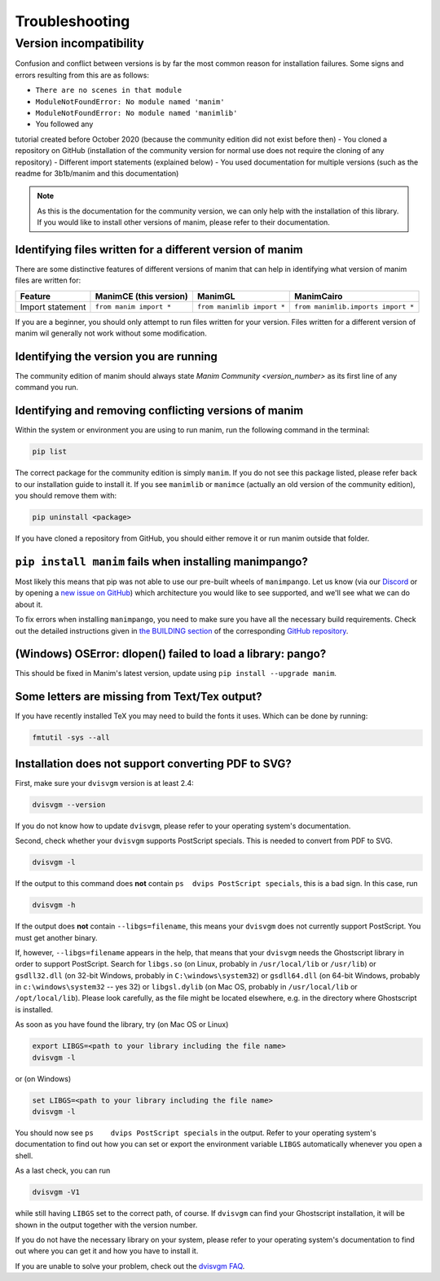 Troubleshooting
===============

Version incompatibility
***********************

Confusion and conflict between versions is by far the most common reason
for installation failures. Some signs and errors resulting from this are
as follows: 

- ``There are no scenes in that module`` 
- ``ModuleNotFoundError: No module named 'manim'`` 
- ``ModuleNotFoundError: No module named 'manimlib'`` 
- You followed any
tutorial created before October 2020 (because the community edition did
not exist before then) 
- You cloned a repository on GitHub
(installation of the community version for normal use does not require
the cloning of any repository) 
- Different import statements (explained
below) 
- You used documentation for multiple versions (such as the
readme for 3b1b/manim and this documentation)

.. NOTE::
   As this is the documentation for the community version, we can
   only help with the installation of this library. If you would like to
   install other versions of manim, please refer to their documentation.

Identifying files written for a different version of manim
----------------------------------------------------------

There are some distinctive features of different versions of manim that
can help in identifying what version of manim files are written for:

+--------------+-------------------------+----------------------------+-----------------------------------------+
| Feature      | ManimCE (this version)  | ManimGL                    | ManimCairo                              |
+==============+=========================+============================+=========================================+
| Import       | ``from manim import *`` | ``from manimlib import *`` | ``from manimlib.imports import *``      |
| statement    |                         |                            |                                         |
+--------------+-------------------------+----------------------------+-----------------------------------------+

If you are a beginner, you should only attempt to run files written for
your version. Files written for a different version of manim wil
generally not work without some modification.

Identifying the version you are running
---------------------------------------

The community edition of manim should always state `Manim Community <version_number>` as its first line
of any command you run.

Identifying and removing conflicting versions of manim
------------------------------------------------------

Within the system or environment you are using to run manim, run the
following command in the terminal:

.. code-block:: bash

   pip list

The correct package for the community edition is simply ``manim``. If
you do not see this package listed, please refer back to our
installation guide to install it. If you see ``manimlib`` or ``manimce``
(actually an old version of the community edition), you should remove
them with:

.. code-block:: bash

   pip uninstall <package>


If you have cloned a repository from GitHub, you should either remove it
or run manim outside that folder.

``pip install manim`` fails when installing manimpango?
-------------------------------------------------------
Most likely this means that pip was not able to use our pre-built wheels
of ``manimpango``. Let us know (via our `Discord <https://www.manim.community/discord/>`_
or by opening a
`new issue on GitHub <https://github.com/ManimCommunity/ManimPango/issues/new>`_)
which architecture you would like to see supported, and we'll see what we
can do about it.

To fix errors when installing ``manimpango``, you need to make sure you
have all the necessary build requirements. Check out the detailed
instructions given in
`the BUILDING section <https://github.com/ManimCommunity/ManimPango#BUILDING>`_
of the corresponding `GitHub repository <https://github.com/ManimCommunity/ManimPango>`_.


(Windows) OSError: dlopen() failed to load a library: pango?
------------------------------------------------------------

This should be fixed in Manim's latest version, update
using ``pip install --upgrade manim``.



Some letters are missing from Text/Tex output?
------------------------------------------------------------

If you have recently installed TeX you may need to build the fonts it
uses. Which can be done by running:

.. code-block:: bash

  fmtutil -sys --all


.. _dvisvgm-troubleshoot:

Installation does not support converting PDF to SVG?
----------------------------------------------------

First, make sure your ``dvisvgm`` version is at least 2.4:

.. code-block:: bash

  dvisvgm --version


If you do not know how to update ``dvisvgm``, please refer to your operating system's documentation.

Second, check whether your ``dvisvgm`` supports PostScript specials. This is needed to convert from PDF to SVG.

.. code-block:: bash

  dvisvgm -l


If the output to this command does **not** contain ``ps  dvips PostScript specials``, this is a bad sign.
In this case, run

.. code-block:: bash

  dvisvgm -h


If the output does **not** contain ``--libgs=filename``, this means your ``dvisvgm`` does not currently support PostScript. You must get another binary.

If, however, ``--libgs=filename`` appears in the help, that means that your ``dvisvgm`` needs the Ghostscript library in order to support PostScript. Search for ``libgs.so`` (on Linux, probably in ``/usr/local/lib`` or ``/usr/lib``) or ``gsdll32.dll`` (on 32-bit Windows, probably in ``C:\windows\system32``) or ``gsdll64.dll`` (on 64-bit Windows, probably in ``c:\windows\system32`` -- yes 32) or ``libgsl.dylib`` (on Mac OS, probably in ``/usr/local/lib`` or ``/opt/local/lib``). Please look carefully, as the file might be located elsewhere, e.g. in the directory where Ghostscript is installed.

As soon as you have found the library, try (on Mac OS or Linux)

.. code-block:: bash

  export LIBGS=<path to your library including the file name>
  dvisvgm -l

or (on Windows)

.. code-block:: bat

  set LIBGS=<path to your library including the file name>
  dvisvgm -l


You should now see ``ps    dvips PostScript specials`` in the output. Refer to your operating system's documentation to find out how you can set or export the environment variable ``LIBGS`` automatically whenever you open a shell.

As a last check, you can run

.. code-block:: bash

  dvisvgm -V1

while still having ``LIBGS`` set to the correct path, of course. If ``dvisvgm`` can find your Ghostscript installation, it will be shown in the output together with the version number.

If you do not have the necessary library on your system, please refer to your operating system's documentation to find out where you can get it and how you have to install it.

If you are unable to solve your problem, check out the `dvisvgm FAQ <https://dvisvgm.de/FAQ/>`_.
